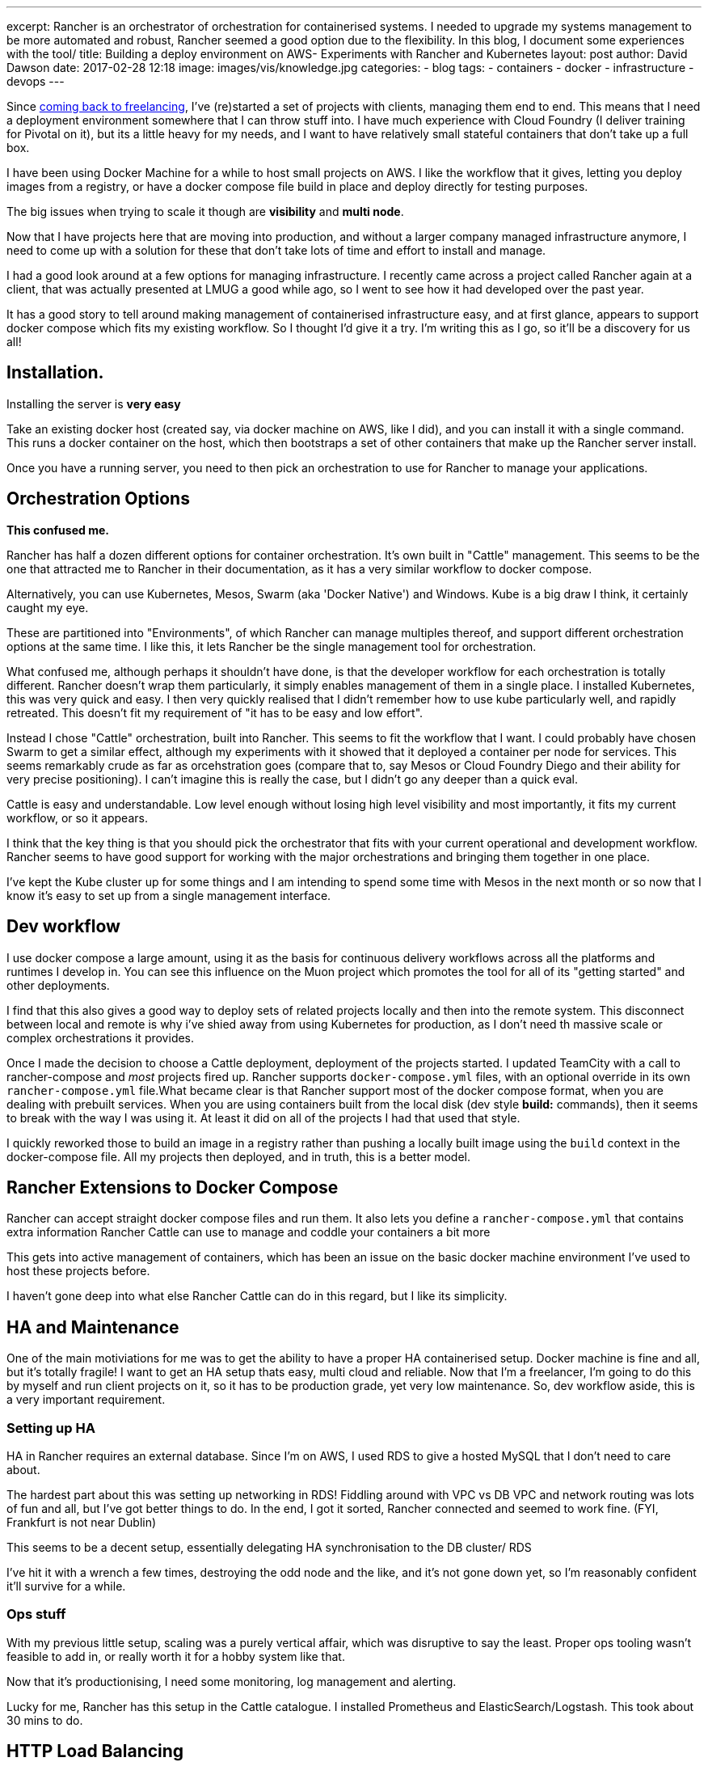 ---
excerpt: Rancher is an orchestrator of orchestration for containerised systems. I needed to upgrade my systems management to be more automated and robust, Rancher seemed a good option due to the flexibility. In this blog, I document some experiences with the tool/
title: Building a deploy environment on AWS- Experiments with Rancher and Kubernetes
layout: post
author: David Dawson
date: 2017-02-28 12:18
image: images/vis/knowledge.jpg
categories:
 - blog
tags:
 - containers
 - docker
 - infrastructure
 - devops
---

Since link:/blog/2017/02/04/simplicity-itself-shutdown.html[coming back to freelancing], I've (re)started a set of projects with clients, managing them end to end.
This means that I need a deployment environment somewhere that I can throw stuff into. I have much experience with Cloud Foundry
 (I deliver training for Pivotal on it), but its a little heavy for my needs, and I want to have relatively small stateful containers that don't take up a full box.

I have been using Docker Machine for a while to host small projects on AWS. I like the workflow that it gives, letting you deploy images from a registry, or have a docker compose file build in place and deploy directly for testing purposes.

The big issues when trying to scale it though are *visibility* and *multi node*.

Now that I have projects here that are moving into production, and without a larger company managed infrastructure anymore, I need to come up with a solution for these that don't take lots of time and effort to install and manage.

I had a good look around at a few options for managing infrastructure. I recently came across a project called Rancher again at a client, that was actually presented at LMUG a good while ago, so I went to see how it had developed over the past year.

It has a good story to tell around making management of containerised infrastructure easy, and at first glance, appears to support docker compose which fits my existing workflow. So I thought I'd give it a try. I'm writing this as I go, so it'll be a discovery for us all!

## Installation.

Installing the server is *very easy*

Take an existing docker host (created say, via docker machine on AWS, like I did), and you can install it with a single command. This runs a docker container on the host, which then bootstraps a set of other containers that make up the Rancher server install.

Once you have a running server, you need to then pick an orchestration to use for Rancher to manage your applications.

## Orchestration Options

*This confused me.*

Rancher has half a dozen different options for container orchestration. It's own built in "Cattle" management. This seems to be the one that attracted me to Rancher in their documentation, as it has a very similar workflow to docker compose.

Alternatively, you can use Kubernetes, Mesos, Swarm (aka 'Docker Native') and Windows. Kube is a big draw I think, it certainly caught my eye.

These are partitioned into "Environments", of which Rancher can manage multiples thereof, and support different orchestration options at the same time.  I like this, it lets Rancher be the single management tool for orchestration.

What confused me, although perhaps it shouldn't have done, is that the developer workflow for each orchestration is totally different. Rancher doesn't wrap them particularly, it simply enables management of them in a single place. I installed Kubernetes, this was very quick and easy. I then
very quickly realised that I didn't remember how to use kube particularly well, and rapidly retreated. This doesn't fit my requirement of "it has to be easy and low effort".

Instead I chose "Cattle" orchestration, built into Rancher. This seems to fit the workflow that I want.   I could probably have chosen Swarm to get a similar effect, although my experiments with it showed that it deployed a container per node for services. This seems remarkably crude as far as orcehstration goes (compare that to, say Mesos or Cloud Foundry Diego and their ability for very precise positioning). I can't imagine this is really the case, but I didn't go any deeper than a quick eval.

Cattle is easy and understandable. Low level enough without losing high level visibility and most importantly, it fits my current workflow, or so it appears.

I think that the key thing is that you should pick the orchestrator that fits with your current operational and development workflow. Rancher seems
to have good support for working with the major orchestrations and bringing them together in one place.

I've kept the Kube cluster up for some things and I am intending to spend some time with Mesos in the next month or so now that I know it's easy to set up from a single management interface.

## Dev workflow

I use docker compose a large amount, using it as the basis for continuous delivery workflows across all the platforms and runtimes I develop in. You can see this influence on the Muon project which promotes the tool for all of its "getting started" and other deployments.

I find that this also gives a good way to deploy sets of related projects locally and then into the remote system. This disconnect between local and remote is why i've shied away from using Kubernetes for production, as I don't need th massive scale or complex orchestrations it provides.

Once I made the decision to choose a Cattle deployment, deployment of the projects started. I updated TeamCity with a call to rancher-compose and
_most_ projects fired up. Rancher supports `docker-compose.yml` files, with an optional override in its own `rancher-compose.yml` file.What became clear is that Rancher support most of the docker compose format, when you are dealing with prebuilt services.
When you are using containers built from the local disk (dev style *build:* commands), then it seems to break with the way I was using it. At least it did on all of the projects I had that used that style.

I quickly reworked those to build an image in a registry rather than pushing a locally built image using the `build` context in the docker-compose file.  All my projects then deployed, and in truth, this is a better model.

## Rancher Extensions to Docker Compose

Rancher can accept straight docker compose files and run them. It also lets you define a `rancher-compose.yml` that contains extra information Rancher Cattle can use to manage and coddle your containers a bit more

This gets into active management of containers, which has been an issue on the basic docker machine environment I've used to host these projects before.

I haven't gone deep into what else Rancher Cattle can do in this regard, but I like its simplicity.

## HA and Maintenance

One of the main motiviations for me was to get the ability to have a proper HA containerised setup. Docker machine is fine and all, but it's
totally fragile! I want to get an HA setup thats easy, multi cloud and reliable. Now that I'm a freelancer, I'm going to do this by myself and run
client projects on it, so it has to be production grade, yet very low maintenance.  So, dev workflow aside, this is a very important requirement.

### Setting up HA

HA in Rancher requires an external database. Since I'm on AWS, I used RDS to give a hosted MySQL that I don't need to care about.

The hardest part about this was setting up networking in RDS!  Fiddling around with VPC vs DB VPC and network routing was lots of fun and all, but
I've got better things to do. In the end, I got it sorted, Rancher connected and seemed to work fine. (FYI, Frankfurt is not near Dublin)

This seems to be a decent setup, essentially delegating HA synchronisation to the DB cluster/ RDS

I've hit it with a wrench a few times, destroying the odd node and the like, and it's not gone down yet, so I'm reasonably confident it'll survive for a while.

### Ops stuff

With my previous little setup, scaling was a purely vertical affair, which was disruptive to say the least. Proper ops tooling wasn't feasible to add in,
or really worth it for a hobby system like that.

Now that it's productionising, I need some monitoring, log management and alerting.

Lucky for me, Rancher has this setup in the Cattle catalogue. I installed Prometheus and ElasticSearch/Logstash. This took about 30 mins to do.

## HTTP Load Balancing

I'm hosting a fair few projects on the same containerised infrastructure. I don't want to run the front end containers on every host, or to have a single host that is the single entry point. Instead I'd like to run 2 of each container (unless under load), spread across the various hosts, and have http traffic route to them after hitting any of the hosts. A load balancer sitting in front and distributing traffic to the host cluster completes the mix.

To make this work, this is what I did.

* Set up an AWS Elastic Load Balancer, directing traffic at all the Rancher hosts.
* Installed an https://github.com/muoncore/muon-http-proxy[Event Sourced HTTP Proxy] from the Muon project.
* In Rancher, create a new user stack `load-balancing` and then added a load balancer container.

The last entry is nice, Rancher lets you create a load balancer (which is HA proxy), run an instance on all hosts and have it direct HTTP traffic to a particular internal service. So I can direct all HTTP traffic to my 2 HTTP proxy nodes that then select the target from their event sourced routing table.

Adding a new http vhost is now as easy as emitting the appropriate muon event and the proxies scale horizontally very easily.

## End result.

I managed to deploy a new Rancher server in 5 minutes, experiment with various orchestration options by deploying them to various AWS datacentres
and settle on Cattle within an hour. Migration of projects took a simple rebuilt to deploy them onto the new Rancher environment as simple docker compose
stacks.

Rancher is an interesting tool with a lot to recommend it.  After my initial confusion on what its role actually was as distinct from the orchestrators it
was using, I've come to appreciate the multi-orchestration idea. I don't like being forced to make "strategic" decisions based on silly technical reasons,
say Kube vs Mesos. Why not both? Rancher gives a decent answer to that, and I expect it to be my top level Ops tool of choice for the foreseeable future.

## FAQ

### _Why didn't you use [insert cloud provider offering here]._

I want multi cloud.

### _This sounds awesome, can I pay you to do some work for me?_

Why, link:/hireme.html[yes you can]. (ok, fair enough, this is an advert)

### _What kind of projects are you deploying?_

A fair few.

On the new setup, I'm running

* A marketing experimental analytics system for a top tier broadcast media firm.
* 2 startup applications to support funding and MVP building
*

These moving to production is the main impetus to getting someting production grade in place.

Simple

### _Are you deploying stateful containers?_

Yes. Generally I use Cassandra to back link:http://muoncore.io/submodules/photon/docs/index.html[Photon], an event store from the Muon project. Or run a single Photon
with an data store embedded in its own container for small data sets/ non prod workloads. Both of these need stateful volume management.

Apart from that as the data backbone, mysql and neo4j put in a good showing, although I currently have them as view data only. If they totally die, they will
be recontstructed from the event store. For now I'm happy with that state of affairs. In the future, I may invest some time in making them HA, but I'm not
that concerned given the ability to rebuild automatically is already there.
